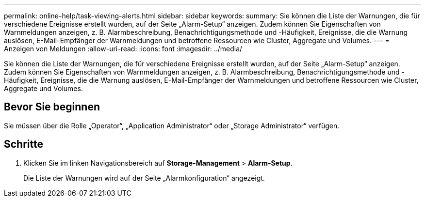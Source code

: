 ---
permalink: online-help/task-viewing-alerts.html 
sidebar: sidebar 
keywords:  
summary: Sie können die Liste der Warnungen, die für verschiedene Ereignisse erstellt wurden, auf der Seite „Alarm-Setup“ anzeigen. Zudem können Sie Eigenschaften von Warnmeldungen anzeigen, z. B. Alarmbeschreibung, Benachrichtigungsmethode und -Häufigkeit, Ereignisse, die die Warnung auslösen, E-Mail-Empfänger der Warnmeldungen und betroffene Ressourcen wie Cluster, Aggregate und Volumes. 
---
= Anzeigen von Meldungen
:allow-uri-read: 
:icons: font
:imagesdir: ../media/


[role="lead"]
Sie können die Liste der Warnungen, die für verschiedene Ereignisse erstellt wurden, auf der Seite „Alarm-Setup“ anzeigen. Zudem können Sie Eigenschaften von Warnmeldungen anzeigen, z. B. Alarmbeschreibung, Benachrichtigungsmethode und -Häufigkeit, Ereignisse, die die Warnung auslösen, E-Mail-Empfänger der Warnmeldungen und betroffene Ressourcen wie Cluster, Aggregate und Volumes.



== Bevor Sie beginnen

Sie müssen über die Rolle „Operator“, „Application Administrator“ oder „Storage Administrator“ verfügen.



== Schritte

. Klicken Sie im linken Navigationsbereich auf *Storage-Management* > *Alarm-Setup*.
+
Die Liste der Warnungen wird auf der Seite „Alarmkonfiguration“ angezeigt.


